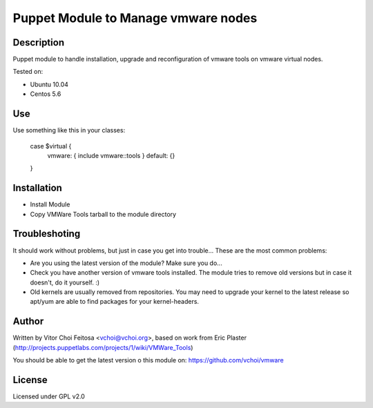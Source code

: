 Puppet Module to Manage vmware nodes
====================================

Description
-----------

Puppet module to handle installation, upgrade and reconfiguration of vmware
tools on vmware virtual nodes.

Tested on:

* Ubuntu 10.04
* Centos 5.6


Use
---

Use something like this in your classes:

 case $virtual {
     vmware: { include vmware::tools }
     default: {}
 }


Installation
------------
* Install Module
* Copy VMWare Tools tarball to the module directory

Troubleshoting
--------------
It should work without problems, but just in case you get into trouble... These are the most common problems:

* Are you using the latest version of the module? Make sure you do...
* Check you have another version of vmware tools installed. The module tries to remove old versions but in case it doesn't, do it yourself. :)
* Old kernels are usually removed from repositories. You may need to upgrade your kernel to the latest release so apt/yum are able to find packages for your kernel-headers.


Author
------

Written by Vitor Choi Feitosa <vchoi@vchoi.org>, based on work from 
Eric Plaster (http://projects.puppetlabs.com/projects/1/wiki/VMWare_Tools)

You should be able to get the latest version o this module on:
https://github.com/vchoi/vmware

License
-------

Licensed under GPL v2.0
